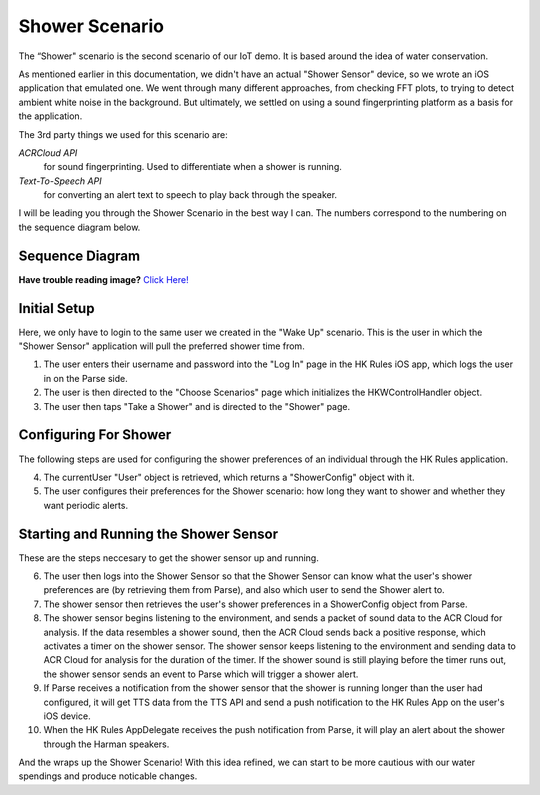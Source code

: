 Shower Scenario
===============

The “Shower" scenario is the second scenario of our IoT demo. It is based around the idea of water conservation.

As mentioned earlier in this documentation, we didn't have an actual "Shower Sensor" device, so we wrote an iOS application that emulated one. We went through many different approaches, from checking FFT plots, to trying to detect ambient white noise in the background. But ultimately, we settled on using a sound fingerprinting platform as a basis for the application. 

The 3rd party things we used for this scenario are:

*ACRCloud API*
	for sound fingerprinting. Used to differentiate when a shower is running.  
*Text-To-Speech API*
	for converting an alert text to speech to play back through the speaker.

I will be leading you through the Shower Scenario in the best way I can. The numbers correspond to the numbering on the sequence diagram below.

Sequence Diagram
~~~~~~~~~~~~~~~~

**Have trouble reading image?** `Click Here! <http://hkiotdemo.readthedocs.org/en/latest/_images/showersd.png>`__ 

.. figure::  images/showersd.png

Initial Setup
~~~~~~~~~~~~~

Here, we only have to login to the same user we created in the "Wake Up" scenario. This is the user in which the 
"Shower Sensor" application will pull the preferred shower time from. 

1. The user enters their username and password into the "Log In" page in the HK Rules iOS app, which logs the user in on the Parse side.

2. The user is then directed to the "Choose Scenarios" page which initializes the HKWControlHandler object.

3. The user then taps "Take a Shower" and is directed to the "Shower" page.

Configuring For Shower
~~~~~~~~~~~~~~~~~~~~~~

The following steps are used for configuring the shower preferences of an individual through the HK Rules application. 

4. The currentUser "User" object is retrieved, which returns a "ShowerConfig" object with it.

5. The user configures their preferences for the Shower scenario: how long they want to shower and whether they want periodic alerts.

Starting and Running the Shower Sensor
~~~~~~~~~~~~~~~~~~~~~~~~~~~~~~~~~~~~~~

These are the steps neccesary to get the shower sensor up and running. 

6. The user then logs into the Shower Sensor so that the Shower Sensor can know what the user's shower preferences are (by retrieving them from Parse), and also which user to send the Shower alert to.

7. The shower sensor then retrieves the user's shower preferences in a ShowerConfig object from Parse.

8. The shower sensor begins listening to the environment, and sends a packet of sound data to the ACR Cloud for analysis. If the data resembles a shower sound, then the ACR Cloud sends back a positive response, which activates a timer on the shower sensor. The shower sensor keeps listening to the environment and sending data to ACR Cloud for analysis for the duration of the timer. If the shower sound is still playing before the timer runs out, the shower sensor sends an event to Parse which will trigger a shower alert.

9. If Parse receives a notification from the shower sensor that the shower is running longer than the user had configured, it will get TTS data from the TTS API and send a push notification to the HK Rules App on the user's iOS device.

10. When the HK Rules AppDelegate receives the push notification from Parse, it will play an alert about the shower through the Harman speakers.

And the wraps up the Shower Scenario! With this idea refined, we can start to be more cautious with our water spendings and produce noticable changes. 